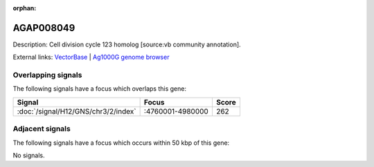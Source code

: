 :orphan:

AGAP008049
=============





Description: Cell division cycle 123 homolog [source:vb community annotation].

External links:
`VectorBase <https://www.vectorbase.org/Anopheles_gambiae/Gene/Summary?g=AGAP008049>`_ |
`Ag1000G genome browser <https://www.malariagen.net/apps/ag1000g/phase1-AR3/index.html?genome_region=3R:4861286-4862564#genomebrowser>`_

Overlapping signals
-------------------

The following signals have a focus which overlaps this gene:



.. cssclass:: table-hover
.. csv-table::
    :widths: auto
    :header: Signal,Focus,Score

    :doc:`/signal/H12/GNS/chr3/2/index`,":4760001-4980000",262
    



Adjacent signals
----------------

The following signals have a focus which occurs within 50 kbp of this gene:



No signals.


